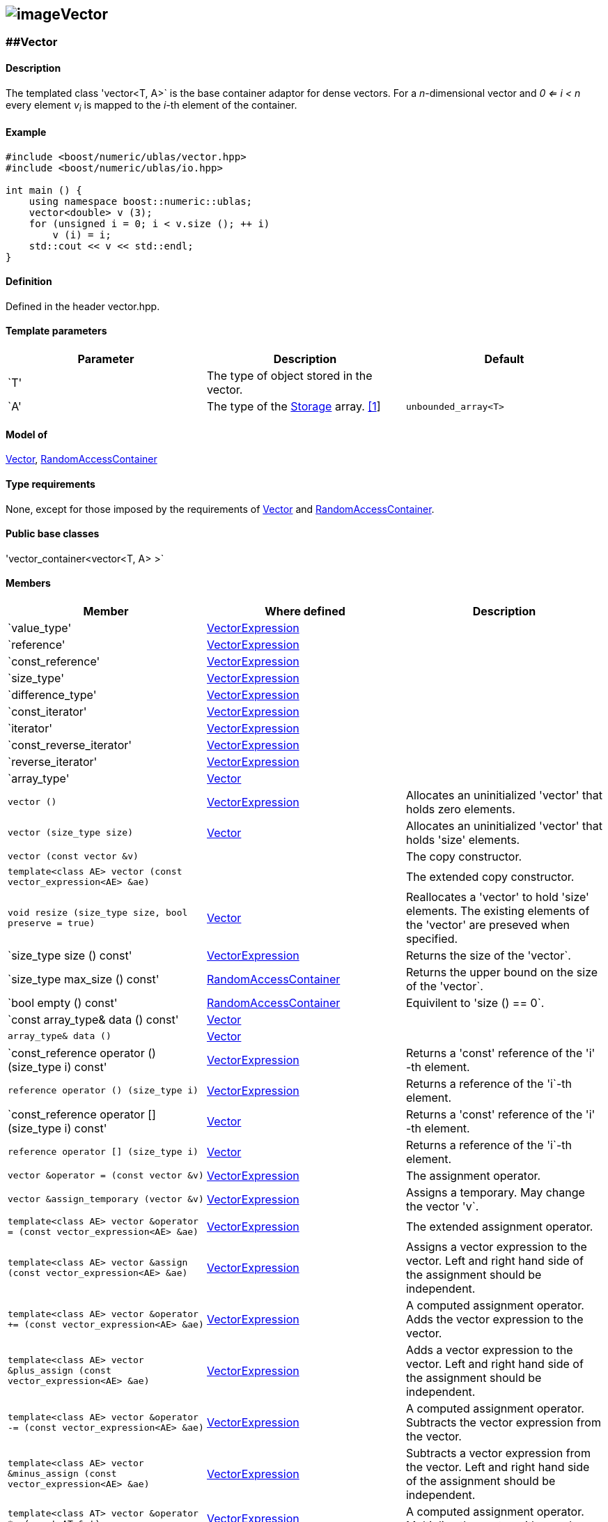 == image:../../../../boost.png[image]Vector

[[toc]]

=== [#vector]####Vector

==== Description

The templated class 'vector<T, A>` is the base container adaptor for
dense vectors. For a _n_-dimensional vector and _0 <= i < n_ every
element __v__~_i_~ is mapped to the __i-__th element of the container.

==== Example

....
#include <boost/numeric/ublas/vector.hpp>
#include <boost/numeric/ublas/io.hpp>

int main () {
    using namespace boost::numeric::ublas;
    vector<double> v (3);
    for (unsigned i = 0; i < v.size (); ++ i)
        v (i) = i;
    std::cout << v << std::endl;
}
....

==== Definition

Defined in the header vector.hpp.

==== Template parameters

[cols=",,",]
|===
|Parameter |Description |Default

|`T' |The type of object stored in the vector. |

|`A' |The type of the link:storage_concept.html[Storage] array.
link:#vector_1[[1]] |`unbounded_array<T>`
|===

==== Model of

link:container_concept.html#vector[Vector],
http://www.sgi.com/tech/stl/RandomAccessContainer.html[RandomAccessContainer]

==== Type requirements

None, except for those imposed by the requirements of
link:container_concept.html#vector[Vector] and
http://www.sgi.com/tech/stl/RandomAccessContainer.html[RandomAccessContainer].

==== Public base classes

'vector_container<vector<T, A> >`

==== Members

[cols=",,",]
|===
|Member |Where defined |Description

|`value_type'
|link:expression_concept.html#vector_expression[VectorExpression] |

|`reference'
|link:expression_concept.html#vector_expression[VectorExpression] |

|`const_reference'
|link:expression_concept.html#vector_expression[VectorExpression] |

|`size_type'
|link:expression_concept.html#vector_expression[VectorExpression] |

|`difference_type'
|link:expression_concept.html#vector_expression[VectorExpression] |

|`const_iterator'
|link:expression_concept.html#vector_expression[VectorExpression] |

|`iterator'
|link:expression_concept.html#vector_expression[VectorExpression] |

|`const_reverse_iterator'
|link:expression_concept.html#vector_expression[VectorExpression] |

|`reverse_iterator'
|link:expression_concept.html#vector_expression[VectorExpression] |

|`array_type' |link:container_concept.html#vector[Vector] |

|`vector ()`
|link:expression_concept.html#vector_expression[VectorExpression]
|Allocates an uninitialized 'vector' that holds zero elements.

|`vector (size_type size)` |link:container_concept.html#vector[Vector]
|Allocates an uninitialized 'vector' that holds 'size' elements.

|`vector (const vector &v)` | |The copy constructor.

|`template<class AE> vector (const vector_expression<AE> &ae)` | |The
extended copy constructor.

|`void resize (size_type size, bool preserve = true)`
|link:container_concept.html#vector[Vector] |Reallocates a 'vector' to
hold 'size' elements. The existing elements of the 'vector' are preseved
when specified.

|`size_type size () const'
|link:expression_concept.html#vector_expression[VectorExpression]
|Returns the size of the 'vector`.

|`size_type max_size () const'
|http://www.sgi.com/tech/stl/RandomAccessContainer.html[RandomAccessContainer]
|Returns the upper bound on the size of the 'vector`.

|`bool empty () const'
|http://www.sgi.com/tech/stl/RandomAccessContainer.html[RandomAccessContainer]
|Equivilent to 'size () == 0`.

|`const array_type& data () const'
|link:container_concept.html#vector[Vector] |

|`array_type& data ()` |link:container_concept.html#vector[Vector] |

|`const_reference operator () (size_type i) const'
|link:expression_concept.html#vector_expression[VectorExpression]
|Returns a 'const' reference of the 'i' -th element.

|`reference operator () (size_type i)`
|link:expression_concept.html#vector_expression[VectorExpression]
|Returns a reference of the 'i`-th element.

|`const_reference operator [] (size_type i) const'
|link:container_concept.html#vector[Vector] |Returns a 'const' reference
of the 'i' -th element.

|`reference operator [] (size_type i)`
|link:container_concept.html#vector[Vector] |Returns a reference of the
'i`-th element.

|`vector &operator = (const vector &v)`
|link:expression_concept.html#vector_expression[VectorExpression] |The
assignment operator.

|`vector &assign_temporary (vector &v)`
|link:expression_concept.html#vector_expression[VectorExpression]
|Assigns a temporary. May change the vector 'v`.

|`template<class AE> vector &operator = (const vector_expression<AE> &ae)`
|link:expression_concept.html#vector_expression[VectorExpression] |The
extended assignment operator.

|`template<class AE> vector &assign (const vector_expression<AE> &ae)`
|link:expression_concept.html#vector_expression[VectorExpression]
|Assigns a vector expression to the vector. Left and right hand side of
the assignment should be independent.

|`template<class AE> vector &operator += (const vector_expression<AE> &ae)`
|link:expression_concept.html#vector_expression[VectorExpression] |A
computed assignment operator. Adds the vector expression to the vector.

|`template<class AE> vector &plus_assign (const vector_expression<AE> &ae)`
|link:expression_concept.html#vector_expression[VectorExpression] |Adds
a vector expression to the vector. Left and right hand side of the
assignment should be independent.

|`template<class AE> vector &operator -= (const vector_expression<AE> &ae)`
|link:expression_concept.html#vector_expression[VectorExpression] |A
computed assignment operator. Subtracts the vector expression from the
vector.

|`template<class AE> vector &minus_assign (const vector_expression<AE> &ae)`
|link:expression_concept.html#vector_expression[VectorExpression]
|Subtracts a vector expression from the vector. Left and right hand side
of the assignment should be independent.

|`template<class AT> vector &operator *= (const AT &at)`
|link:expression_concept.html#vector_expression[VectorExpression] |A
computed assignment operator. Multiplies the vector with a scalar.

|`template<class AT> vector &operator /= (const AT &at)`
|link:expression_concept.html#vector_expression[VectorExpression] |A
computed assignment operator. Divides the vector through a scalar.

|`void swap (vector &v)`
|link:expression_concept.html#vector_expression[VectorExpression] |Swaps
the contents of the vectors.

|`void insert_element (size_type i, const_reference t)`
|link:container_concept.html#vector[Vector] |Inserts the value 't' at
the 'i`-th element.

|`void erase_element (size_type i)`
|link:container_concept.html#vector[Vector] |Erases the value at the
'i`-th element.

|`void clear ()` |link:container_concept.html#vector[Vector] |Clears the
vector.

|`const_iterator begin () const'
|link:expression_concept.html#vector_expression[VectorExpression]
|Returns a 'const_iterator' pointing to the beginning of the 'vector`.

|`const_iterator end () const'
|link:expression_concept.html#vector_expression[VectorExpression]
|Returns a 'const_iterator' pointing to the end of the 'vector`.

|`iterator begin ()`
|link:expression_concept.html#vector_expression[VectorExpression]
|Returns a 'iterator' pointing to the beginning of the 'vector`.

|`iterator end ()`
|link:expression_concept.html#vector_expression[VectorExpression]
|Returns a 'iterator' pointing to the end of the 'vector`.

|`const_reverse_iterator rbegin () const'
|link:expression_concept.html#vector_expression[VectorExpression]
|Returns a 'const_reverse_iterator' pointing to the beginning of the
reversed 'vector`.

|`const_reverse_iterator rend () const'
|link:expression_concept.html#vector_expression[VectorExpression]
|Returns a 'const_reverse_iterator' pointing to the end of the reversed
'vector`.

|`reverse_iterator rbegin ()`
|link:expression_concept.html#vector_expression[VectorExpression]
|Returns a 'reverse_iterator' pointing to the beginning of the reversed
'vector`.

|`reverse_iterator rend ()`
|link:expression_concept.html#vector_expression[VectorExpression]
|Returns a 'reverse_iterator' pointing to the end of the reversed
'vector`.
|===

==== Notes

[#vector_1]#[1]# Common parameters for the Storage array are
'unbounded_array<T>` , 'bounded_array<T>` and 'std::vector<T>` .

=== [#unit_vector]####Unit Vector

==== Description

The templated class 'unit_vector<T, ALLOC>` represents canonical unit
vectors. For the _k_-th _n_-dimensional canonical unit vector and _0 <=
i < n_ holds __u__^_k_^~_i_~ _= 0_, if _i <> k_, and __u__^_k_^~_i_~ _=
1_.

==== Example

....
#include <boost/numeric/ublas/vector.hpp>
#include <boost/numeric/ublas/io.hpp>

int main () {
    using namespace boost::numeric::ublas;
    for (int i = 0; i < 3; ++ i) {
        unit_vector<double> v (3, i);
        std::cout << v << std::endl;
    }
}
....

==== Definition

Defined in the header vector.hpp.

==== Template parameters

[cols=",,",]
|===
|Parameter |Description |Default

|`T' |The type of object stored in the vector. |`int'

|`ALLOC' |An STL Allocator for size_type and difference_type.
|std::allocator
|===

==== Model of

link:container_concept.html#vector[Vector] .

==== Type requirements

None, except for those imposed by the requirements of
link:container_concept.html#vector[Vector] .

==== Public base classes

'vector_container<unit_vector<T> >`

==== Members

[cols=",",]
|===
|Member |Description

|`unit_vector ()` |Constructs an 'unit_vector' that holds zero elements.

|`unit_vector (size_type size, size_type index)` |Constructs the
'index`-th 'unit_vector' that holds 'size' elements.

|`unit_vector (const unit_vector &v)` |The copy constructor.

|`void resize (size_type size, bool preserve = true)` |Resizes a
'unit_vector' to hold 'size' elements. Therefore the existing elements
of the 'unit_vector' are always preseved.

|`size_type size () const' |Returns the size of the 'unit_vector`.

|`size_type index () const' |Returns the index of the 'unit_vector`.

|`const_reference operator () (size_type i) const' |Returns the value of
the 'i`-th element.

|`const_reference operator [] (size_type i) const' |Returns the value of
the 'i`-th element.

|`unit_vector &operator = (const unit_vector &v)` |The assignment
operator.

|`unit_vector &assign_temporary (unit_vector &v)` |Assigns a temporary.
May change the unit vector 'v' .

|`void swap (unit_vector &v)` |Swaps the contents of the unit vectors.

|`const_iterator begin () const' |Returns a 'const_iterator' pointing to
the beginning of the 'unit_vector`.

|`const_iterator end () const' |Returns a 'const_iterator' pointing to
the end of the 'unit_vector`.

|`const_reverse_iterator rbegin () const' |Returns a
'const_reverse_iterator' pointing to the beginning of the reversed
'unit_vector`.

|`const_reverse_iterator rend () const' |Returns a
'const_reverse_iterator' pointing to the end of the reversed
'unit_vector`.
|===

=== [#zero_vector]####Zero Vector

==== Description

The templated class 'zero_vector<T, ALLOC>` represents zero vectors. For
a _n_-dimensional zero vector and _0 <= i < n_ holds __z__~_i_~ _= 0_.

==== Example

....
#include <boost/numeric/ublas/vector.hpp>
#include <boost/numeric/ublas/io.hpp>

int main () {
    using namespace boost::numeric::ublas;
    zero_vector<double> v (3);
    std::cout << v << std::endl;
}
....

==== Definition

Defined in the header vector.hpp.

==== Template parameters

[cols=",,",]
|===
|Parameter |Description |Default

|`T' |The type of object stored in the vector. |`int'

|`ALLOC' |An STL Allocator for size_type and difference_type.
|std::allocator
|===

==== Model of

link:container_concept.html#vector[Vector] .

==== Type requirements

None, except for those imposed by the requirements of
link:container_concept.html#vector[Vector] .

==== Public base classes

'vector_container<zero_vector<T> >`

==== Members

[cols=",",]
|===
|Member |Description

|`zero_vector ()` |Constructs a 'zero_vector' that holds zero elements.

|`zero_vector (size_type size)` |Constructs a 'zero_vector' that holds
'size' elements.

|`zero_vector (const zero_vector &v)` |The copy constructor.

|`void resize (size_type size, bool preserve = true)` |Resizes a
'zero_vector' to hold 'size' elements. Therefore the existing elements
of the 'zero_vector' are always preseved.

|`size_type size () const' |Returns the size of the 'zero_vector`.

|`const_reference operator () (size_type i) const' |Returns the value of
the 'i`-th element.

|`const_reference operator [] (size_type i) const' |Returns the value of
the 'i`-th element.

|`zero_vector &operator = (const zero_vector &v)` |The assignment
operator.

|`zero_vector &assign_temporary (zero_vector &v)` |Assigns a temporary.
May change the zero vector 'v' .

|`void swap (zero_vector &v)` |Swaps the contents of the zero vectors.

|`const_iterator begin () const' |Returns a 'const_iterator' pointing to
the beginning of the 'zero_vector`.

|`const_iterator end () const' |Returns a 'const_iterator' pointing to
the end of the 'zero_vector`.

|`const_reverse_iterator rbegin () const' |Returns a
'const_reverse_iterator' pointing to the beginning of the reversed
'zero_vector`.

|`const_reverse_iterator rend () const' |Returns a
'const_reverse_iterator' pointing to the end of the reversed
'zero_vector`.
|===

=== [#scalar_vector]####Scalar Vector

==== Description

The templated class 'scalar_vector<T, ALLOC>` represents scalar vectors.
For a _n_-dimensional scalar vector and _0 <= i < n_ holds __z__~_i_~ _=
s_.

==== Example

....
#include <boost/numeric/ublas/vector.hpp>
#include <boost/numeric/ublas/io.hpp>

int main () {
    using namespace boost::numeric::ublas;
    scalar_vector<double> v (3);
    std::cout << v << std::endl;
}
....

==== Definition

Defined in the header vector.hpp.

==== Template parameters

[cols=",,",]
|===
|Parameter |Description |Default

|`T' |The type of object stored in the vector. |`int'

|`ALLOC' |An STL Allocator for size_type and difference_type.
|std::allocator
|===

==== Model of

link:container_concept.html#vector[Vector] .

==== Type requirements

None, except for those imposed by the requirements of
link:container_concept.html#vector[Vector] .

==== Public base classes

'vector_container<scalar_vector<T> >`

==== Members

[cols=",",]
|===
|Member |Description

|`scalar_vector ()` |Constructs a 'scalar_vector' that holds zero
elements.

|`scalar_vector (size_type size, const value_type &value)` |Constructs a
'scalar_vector' that holds 'size' elements each of the specified value.

|`scalar_vector (const scalar_vector &v)` |The copy constructor.

|`void resize (size_type size, bool preserve = true)` |Resizes a
'scalar_vector' to hold 'size' elements. Therefore the existing elements
of the 'scalar_vector' are always preseved.

|`size_type size () const' |Returns the size of the 'scalar_vector`.

|`const_reference operator () (size_type i) const' |Returns the value of
the 'i`-th element.

|`const_reference operator [] (size_type i) const' |Returns the value of
the 'i`-th element.

|`scalar_vector &operator = (const scalar_vector &v)` |The assignment
operator.

|`scalar_vector &assign_temporary (scalar_vector &v)` |Assigns a
temporary. May change the scalar vector 'v' .

|`void swap (scalar_vector &v)` |Swaps the contents of the scalar
vectors.

|`const_iterator begin () const' |Returns a 'const_iterator' pointing to
the beginning of the 'scalar_vector`.

|`const_iterator end () const' |Returns a 'const_iterator' pointing to
the end of the 'scalar_vector`.

|`const_reverse_iterator rbegin () const' |Returns a
'const_reverse_iterator' pointing to the beginning of the reversed
'scalar_vector`.

|`const_reverse_iterator rend () const' |Returns a
'const_reverse_iterator' pointing to the end of the reversed
'scalar_vector`.
|===

'''''

Copyright (©) 2000-2002 Joerg Walter, Mathias Koch +
Use, modification and distribution are subject to the Boost Software
License, Version 1.0. (See accompanying file LICENSE_1_0.txt or copy at
http://www.boost.org/LICENSE_1_0.txt ).
